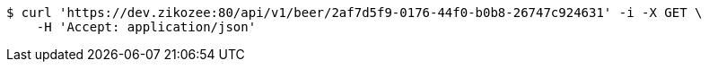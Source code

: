 [source,bash]
----
$ curl 'https://dev.zikozee:80/api/v1/beer/2af7d5f9-0176-44f0-b0b8-26747c924631' -i -X GET \
    -H 'Accept: application/json'
----